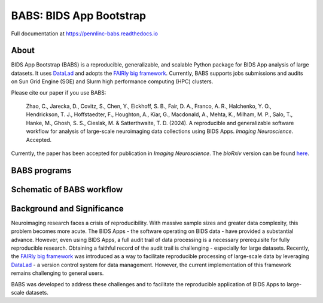 
BABS: BIDS App Bootstrap
===============================

.. image:: https://readthedocs.org/projects/pennlinc-babs/badge/?version=latest
  :target: http://pennlinc-babs.readthedocs.io/en/latest/?badge=latest
  :alt: Documentation Status
.. image:: https://circleci.com/gh/PennLINC/babs/tree/main.svg?style=svg
  :target: https://circleci.com/gh/PennLINC/babs/tree/main
.. image:: https://zenodo.org/badge/456981533.svg
   :target: https://zenodo.org/badge/latestdoi/456981533
   :alt: DOI

Full documentation at https://pennlinc-babs.readthedocs.io

About
---------
BIDS App Bootstrap (BABS) is a reproducible, generalizable, and
scalable Python package for BIDS App analysis of large datasets.
It uses `DataLad <https://www.datalad.org/>`_ and adopts
the `FAIRly big framework <https://doi.org/10.1038/s41597-022-01163-2>`_.
Currently, BABS supports jobs submissions and audits on Sun Grid Engine (SGE) and Slurm
high performance computing (HPC) clusters.

Please cite our paper if you use BABS:

    Zhao, C., Jarecka, D., Covitz, S., Chen, Y., Eickhoff, S. B.,
    Fair, D. A., Franco, A. R., Halchenko, Y. O., Hendrickson, T. J., Hoffstaedter, F.,
    Houghton, A., Kiar, G., Macdonald, A., Mehta, K., Milham, M. P.,
    Salo, T., Hanke, M., Ghosh, S. S., Cieslak, M. & Satterthwaite, T. D. (2024).
    A reproducible and generalizable software workflow
    for analysis of large-scale neuroimaging data collections using BIDS Apps.
    *Imaging Neuroscience*. Accepted.

Currently, the paper has been accepted for publication in *Imaging Neuroscience*.
The *bioRxiv* version can be found `here <https://doi.org/10.1101/2023.08.16.552472>`_.


BABS programs
---------------------

.. image:: https://github.com/PennLINC/babs/raw/main/docs/_static/babs_cli.png
.. Note: this image is taken from the main branch, so it's normal that docs built from branches is not up-to-date.
..  If using relative path, e.g., `_static/babs_cli.png`, although readthedocs front page would look good, GitHub front page cannot find that image!!!

Schematic of BABS workflow
----------------------------
.. image:: https://github.com/PennLINC/babs/raw/main/docs/_static/babs_workflow.png
.. Note: this image is taken from the main branch, so it's normal that docs built from branches is not up-to-date.

Background and Significance
-------------------------------

Neuroimaging research faces a crisis of reproducibility.
With massive sample sizes and greater data complexity, this problem becomes more acute.
The BIDS Apps - the software operating on BIDS data - have provided a substantial advance.
However, even using BIDS Apps, a full audit trail of data processing is a necessary prerequisite for fully reproducible research.
Obtaining a faithful record of the audit trail is challenging - especially for large datasets.
Recently, the `FAIRly big framework <https://doi.org/10.1038/s41597-022-01163-2>`_
was introduced as a way to facilitate reproducible processing of large-scale data
by leveraging `DataLad <https://www.datalad.org/>`_ - a version control system for data management.
However, the current implementation of this framework remains challenging to general users.

BABS was developed to address these challenges
and to facilitate the reproducible application of BIDS Apps to large-scale datasets.
